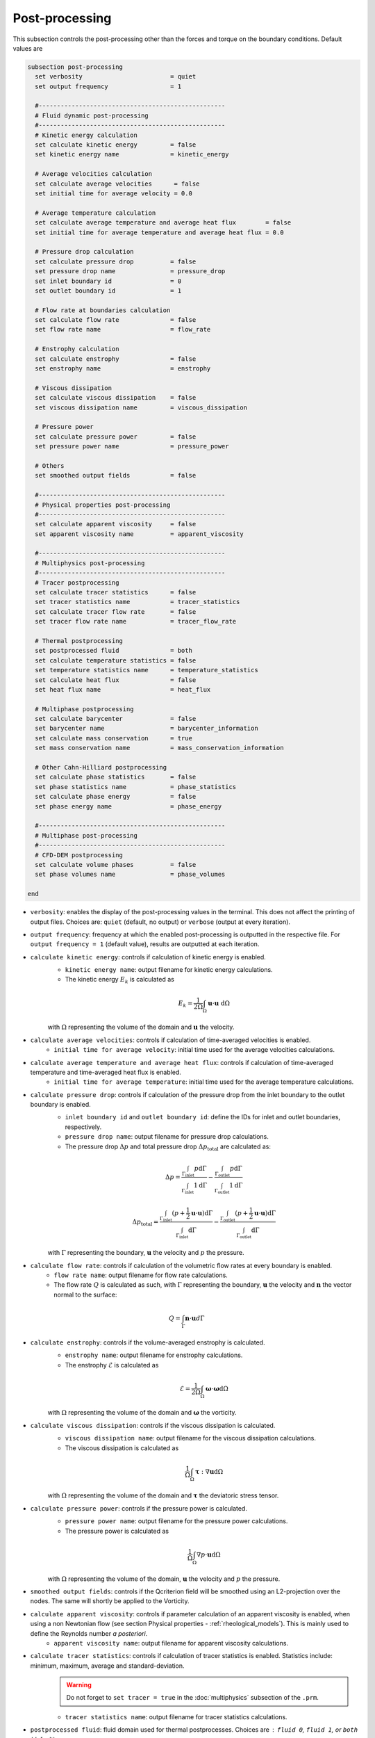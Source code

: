 ===============
Post-processing
===============

This subsection controls the post-processing other than the forces and torque on the boundary conditions. Default values are

.. code-block:: text

  subsection post-processing
    set verbosity                        = quiet
    set output frequency                 = 1

    #---------------------------------------------------
    # Fluid dynamic post-processing
    #---------------------------------------------------
    # Kinetic energy calculation
    set calculate kinetic energy         = false
    set kinetic energy name              = kinetic_energy

    # Average velocities calculation
    set calculate average velocities      = false
    set initial time for average velocity = 0.0

    # Average temperature calculation
    set calculate average temperature and average heat flux        = false
    set initial time for average temperature and average heat flux = 0.0

    # Pressure drop calculation
    set calculate pressure drop          = false
    set pressure drop name               = pressure_drop
    set inlet boundary id                = 0
    set outlet boundary id               = 1

    # Flow rate at boundaries calculation
    set calculate flow rate              = false
    set flow rate name                   = flow_rate

    # Enstrophy calculation
    set calculate enstrophy              = false
    set enstrophy name                   = enstrophy

    # Viscous dissipation
    set calculate viscous dissipation    = false
    set viscous dissipation name         = viscous_dissipation

    # Pressure power
    set calculate pressure power         = false
    set pressure power name              = pressure_power

    # Others
    set smoothed output fields           = false

    #---------------------------------------------------
    # Physical properties post-processing
    #---------------------------------------------------
    set calculate apparent viscosity     = false
    set apparent viscosity name          = apparent_viscosity

    #---------------------------------------------------
    # Multiphysics post-processing
    #---------------------------------------------------
    # Tracer postprocessing
    set calculate tracer statistics      = false
    set tracer statistics name           = tracer_statistics
    set calculate tracer flow rate       = false
    set tracer flow rate name            = tracer_flow_rate

    # Thermal postprocessing
    set postprocessed fluid              = both
    set calculate temperature statistics = false
    set temperature statistics name      = temperature_statistics
    set calculate heat flux              = false
    set heat flux name                   = heat_flux

    # Multiphase postprocessing
    set calculate barycenter             = false
    set barycenter name                  = barycenter_information
    set calculate mass conservation      = true
    set mass conservation name           = mass_conservation_information

    # Other Cahn-Hilliard postprocessing
    set calculate phase statistics       = false
    set phase statistics name            = phase_statistics
    set calculate phase energy           = false
    set phase energy name                = phase_energy

    #---------------------------------------------------
    # Multiphase post-processing
    #---------------------------------------------------
    # CFD-DEM postprocessing
    set calculate volume phases          = false
    set phase volumes name               = phase_volumes
    
  end

* ``verbosity``: enables the display of the post-processing values in the terminal. This does not affect the printing of output files. Choices are: ``quiet`` (default, no output) or ``verbose`` (output at every iteration).

* ``output frequency``: frequency at which the enabled post-processing is outputted in the respective file. For ``output frequency = 1`` (default value), results are outputted at each iteration.

* ``calculate kinetic energy``: controls if calculation of kinetic energy is enabled. 
    * ``kinetic energy name``: output filename for kinetic energy calculations.
    * The kinetic energy :math:`{E}_k` is calculated as 

    .. math::
      {E}_k =  \frac{1}{2 \Omega} \int_{\Omega} \mathbf{u} \cdot \mathbf{u} \ \mathrm{d} \Omega

    with :math:`\Omega` representing the volume of the domain and :math:`\mathbf{u}` the velocity.
    

* ``calculate average velocities``: controls if calculation of time-averaged velocities is enabled.
    * ``initial time for average velocity``: initial time used for the average velocities calculations.

* ``calculate average temperature and average heat flux``: controls if calculation of time-averaged temperature and time-averaged heat flux is enabled.
    * ``initial time for average temperature``: initial time used for the average temperature calculations.

* ``calculate pressure drop``: controls if calculation of the pressure drop from the inlet boundary to the outlet boundary is enabled.
    * ``inlet boundary id`` and ``outlet boundary id``: define the IDs for inlet and outlet boundaries, respectively. 
    * ``pressure drop name``: output filename for pressure drop calculations.
    * The pressure drop :math:`\Delta p` and total pressure drop :math:`\Delta p_\text{total}` are calculated as:

    .. math::
      \Delta p =  \frac{ \int_{\Gamma_\text{inlet}} p \mathrm{d} \Gamma}{\int_{\Gamma_\text{inlet}} 1 \mathrm{d} \Gamma} - \frac{ \int_{\Gamma_\text{outlet}} p \mathrm{d} \Gamma}{\int_{\Gamma_\text{outlet}} 1 \mathrm{d} \Gamma}

    .. math::
      \Delta p_\text{total} =  \frac{ \int_{\Gamma_\text{inlet}} (p + \frac{1}{2} \mathbf{u} \cdot \mathbf{u}) \mathrm{d} \Gamma}{\int_{\Gamma_\text{inlet}} \mathrm{d} \Gamma} - \frac{ \int_{\Gamma_\text{outlet}} (p + \frac{1}{2} \mathbf{u} \cdot \mathbf{u}) \mathrm{d} \Gamma}{\int_{\Gamma_\text{outlet}} \mathrm{d} \Gamma}

    with :math:`\Gamma` representing the boundary, :math:`\mathbf{u}` the velocity  and :math:`p` the pressure.

* ``calculate flow rate``: controls if calculation of the volumetric flow rates at every boundary is enabled.
    * ``flow rate name``: output filename for flow rate calculations.
    * The flow rate :math:`Q` is calculated as such, with :math:`\Gamma` representing the boundary, :math:`\mathbf{u}` the velocity and :math:`\mathbf{n}` the vector normal to the surface:

.. math::
    Q =  \int_{\Gamma} \mathbf{n} \cdot \mathbf{u} d \Gamma

* ``calculate enstrophy``: controls if the volume-averaged enstrophy is calculated.
    * ``enstrophy name``: output filename for enstrophy calculations.
    * The enstrophy :math:`\mathcal{E}` is calculated as 

    .. math::
      \mathcal{E} =  \frac{1}{2 \Omega} \int_{\Omega} \mathbf{\omega} \cdot \mathbf{\omega} \mathrm{d} \Omega

    with :math:`\Omega` representing the volume of the domain and :math:`\mathbf{\omega}` the vorticity.

* ``calculate viscous dissipation``: controls if the viscous dissipation is calculated.
    * ``viscous dissipation name``: output filename for the viscous dissipation calculations.
    * The viscous dissipation is calculated as 

    .. math::
       \frac{1}{\Omega} \int_{\Omega} \mathbf{\tau} : \nabla\mathbf{u} \mathrm{d} \Omega

    with :math:`\Omega` representing the volume of the domain and :math:`\mathbf{\tau}` the deviatoric stress tensor.

* ``calculate pressure power``: controls if the pressure power is calculated.
    * ``pressure power name``: output filename for the pressure power calculations.
    * The pressure power is calculated as

    .. math::
       \frac{1}{\Omega} \int_{\Omega}  \nabla p \cdot \mathbf{u} \mathrm{d} \Omega

    with :math:`\Omega` representing the volume of the domain, :math:`\mathbf{u}` the velocity  and :math:`p` the pressure.

* ``smoothed output fields``: controls if the Qcriterion field will be smoothed using an L2-projection over the nodes. The same will shortly be applied to the Vorticity. 

* ``calculate apparent viscosity``: controls if parameter calculation of an apparent viscosity is enabled, when using a non Newtonian flow (see section Physical properties - :ref:`rheological_models`). This is mainly used to define the Reynolds number `a posteriori`. 
    * ``apparent viscosity name``: output filename for apparent viscosity calculations.

* ``calculate tracer statistics``: controls if calculation of tracer statistics is enabled. Statistics include: minimum, maximum, average and standard-deviation.
    .. warning::

        Do not forget to ``set tracer = true`` in the :doc:`multiphysics` subsection of the ``.prm``.

    * ``tracer statistics name``: output filename for tracer statistics calculations.

* ``postprocessed fluid``: fluid domain used for thermal postprocesses. Choices are : ``fluid 0``, ``fluid 1``, or ``both`` (default).
    * For monophasic simulations (``set VOF = false`` in :doc:`multiphysics`), ``both`` and ``fluid 0`` are equivalent and the temperature statistics are computed over the entire domain.
    * For multiphasic simulations (``set VOF = true`` in :doc:`multiphysics`), temperature statistics can be computed over the entire domain (``both``) or inside a given fluid only (``fluid 0`` or ``fluid 1``), with the fluid IDs defined in Physical properties - :ref:`two phase simulations`.

    .. note::

        The output files will have a suffix depending on the ``postprocessed fluid``: ``fluid_0``, ``fluid_1`` and ``all_domain``.

* ``calculate temperature statistics``: controls if calculation of temperature statistics is enabled. Statistics include: minimum, maximum, average and standard-deviation.

    * ``temperature statistics name``: output filename for temperature statistics calculations.

    .. admonition:: Example of temperature statistics table:

        .. code-block:: text

             time  min    max    average std-dev 
            0.0000 0.0000 3.9434  0.1515  0.6943 
            0.2000 2.5183 4.9390  3.3917  0.7229 

* ``calculate heat flux``: controls if calculation of heat flux is enabled. If enabled, these quantities are postprocessed: 

  1. the total heat flux :math:`q_{tot}` for each :ref:`heat transfer bc` boundary condition. The total heat flux on a boundary :math:`\Gamma` is defined as:

  .. math:: 

      q_\text{tot} = \int_\Gamma (\rho C_p \mathbf{u} \mathbf{T} - k \nabla \mathbf{T}) \cdot \mathbf{n}


  The output table is appended with one column per :ref:`heat transfer bc` boundary condition, named ``bc_i`` where ``i`` is the index of the boundary in the parameter file.

  2. the convective heat flux :math:`q_\text{conv}` for each :ref:`heat transfer bc` boundary condition. The convective heat flux on a boundary :math:`\Gamma` is defined as:

  .. math:: 

      q_\text{conv} = \int_\Gamma  h (\mathbf{T}-\mathbf{T}_\infty)

  The output table is appended with one column per :ref:`heat transfer bc` boundary condition, named ``bc_i`` where ``i`` is the index of the boundary in the parameter file.

  3. the thermal energy (:math:`\mathbf{Q} = m c_p \mathbf{T}`) over the domain defined by ``postprocessed fluid``. 

  4. if there is a :doc:`nitsche`, the total heat fluxes on each solid: :math:`q_\text{nitsche} = \beta_\text{heat} \left( \mathbf{T}_\text{nitsche} - \mathbf{T} \right)`

  The output table is appended with one column per solid, named ``nitsche_solid_i`` where ``i`` is the index of the ``nitsche solid`` in the parameter file.

  .. warning ::

      Do not forget to ``set enable heat boundary condition = true`` in the :doc:`nitsche` subsection of the ``.prm``.


  * ``heat flux name``: output filename for heat flux calculations.

    .. admonition:: Example of heat flux table:

        .. code-block:: text

		 time  total_flux_bc_0 convective_flux_bc_0 thermal_energy_fluid flux_nitsche_solid_0 
		0.0000          0.0000               0.0000               0.0000            1000.0000 
		1.0000         -0.9732               0.0000               1.4856               0.9732 

* ``calculate barycenter``: calculates the barycenter of ``fluid 1`` and its velocity in VOF and Cahn-Hilliard simulations. The barycenter :math:`\mathbf{x}_b` and its velocity :math:`\mathbf{v}_b` are defined as:

  .. math::

      \mathbf{x_b} = \frac{\int_{\Omega} \psi \mathbf{x} \mathrm{d}\Omega }{\int_{\Omega} \psi \mathrm{d}\Omega}

  .. math::

      \mathbf{v_b} = \frac{\int_{\Omega} \psi \mathbf{u} \mathrm{d}\Omega }{\int_{\Omega} \psi \mathrm{d}\Omega}

  where :math:`\psi \in [0,1]` is the filtered phase indicator for VOF simulations. 
  
  For Cahn-Hilliard the formula is slightly different since the phase order parameter :math:`\phi` belongs to the :math:`[-1,1]` interval:
  
  .. math::

      \mathbf{x_b} = \frac{\int_{\Omega} 0.5(1-\phi) \mathbf{x} \mathrm{d}\Omega }{\int_{\Omega} 0.5(1-\phi) \mathrm{d}\Omega}

  .. math::

      \mathbf{v_b} = \frac{\int_{\Omega} 0.5(1-\phi) \mathbf{u} \mathrm{d}\Omega }{\int_{\Omega} 0.5(1-\phi) \mathrm{d}\Omega}
      
  where :math:`\phi` is the phase order parameter.
  
  
* ``barycenter name``: name of the output file containing the position and velocity of the barycenter for VOF and Cahn-Hilliard simulations. The default file name is ``barycenter_information``.

* ``calculate mass conservation``: calculates the mass and momentum of both fluids for VOF simulations.

* ``mass conservation name``: name of the output file containing the mass of both fluids for VOF simulations. The default file name is ``mass_conservation_information``.
  
* ``calculate phase statistics``: outputs Cahn-Hilliard phase statistics, including minimum, maximum, average, integral of the phase order parameter, and the volume of each phase.

  .. warning ::

      ``calculate phase statistics = true`` only works with the :doc:`cahn_hilliard` solver.

* ``phase statistics name``: name of the output file containing phase order parameter statistics from Cahn-Hilliard simulations. The default file name is ``phase_statistics``. It is stored in the output folder with in a  ``.dat`` file.

* ``calculate phase energy``: outputs Cahn-Hilliard phase energies, including bulk energy, interface energy and total energy. The energies are computed as follow:

  .. math::

     E_{bulk} = \int_{\Omega} (1-\phi^2)^2 \mathrm{d}\Omega 
      
  .. math::

     E_{interface} = \int_{\Omega} 0.5\epsilon^2|\nabla \phi |^2 \mathrm{d}\Omega 
      
  .. math::

     E_{total} = E_{bulk} + E_{interface}  
    
  where :math:`\epsilon` is the numerical interface thickness. Note that these energies are not homogeneous to physical energies. Nonetheless, they are a convenient way to track the system's evolution.
  
  .. warning ::

      ``calculate phase energy = true`` only works with the :doc:`cahn_hilliard` solver.


* ``phase energy name``: name of the output file containing phase energies from Cahn-Hilliard simulations. The default file name is ``phase_energy``.

* ``calculate phase volumes``: outputs total volume of fluid phase and total volume of solid phase in CFD-DEM simulation. These volumes are computed as follow:

  .. math::

     V_{fluid} = \int_{\Omega} \varepsilon_f \mathrm{d}\Omega 
      
  .. math::

     V_{solid} = \int_{\Omega} (1 - \varepsilon_f) \mathrm{d}\Omega 
      
  where :math:`\varepsilon` is the void fraction.  This is a convenient way to check if the volume of each phase is conserved.
  
  .. warning ::

      ``calculate phase volumes = true`` only works with the ``lethe-fluid-particle`` solver.


* ``phase volumes name``: name of the output file containing phase energies from Cahn-Hilliard simulations. The default file name is ``phase_volumes``.

        
